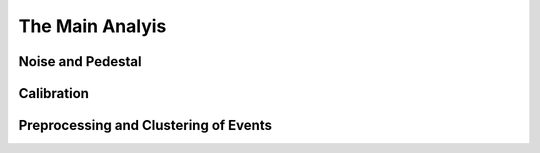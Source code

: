 .. _MainAnalysis:


The Main Analyis
================


Noise and Pedestal
------------------

Calibration
-----------

Preprocessing and Clustering of Events
--------------------------------------

